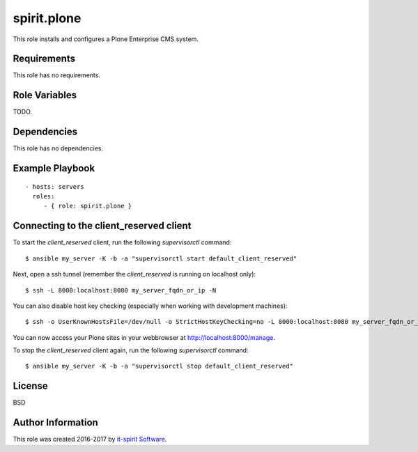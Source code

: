 spirit.plone
============

This role installs and configures a Plone Enterprise CMS system.

Requirements
------------

This role has no requirements.


Role Variables
--------------

TODO.


Dependencies
------------

This role has no dependencies.


Example Playbook
----------------

::

    - hosts: servers
      roles:
         - { role: spirit.plone }


Connecting to the client_reserved client
----------------------------------------

To start the `client_reserved` client, run the following `supervisorctl` command::

    $ ansible my_server -K -b -a "supervisorctl start default_client_reserved"

Next, open a ssh tunnel (remember the `client_reserved` is running on localhost only)::

    $ ssh -L 8000:localhost:8080 my_server_fqdn_or_ip -N

You can also disable host key checking (especially when working with development machines)::

    $ ssh -o UserKnownHostsFile=/dev/null -o StrictHostKeyChecking=no -L 8000:localhost:8080 my_server_fqdn_or_ip -N

You can now access your Plone sites in your webbrowser at http://localhost:8000/manage.

To stop the `client_reserved` client again, run the following `supervisorctl` command::

    $ ansible my_server -K -b -a "supervisorctl stop default_client_reserved"


License
-------

BSD


Author Information
------------------

This role was created 2016-2017 by `it-spirit Software <http://it-spir.it>`_.
